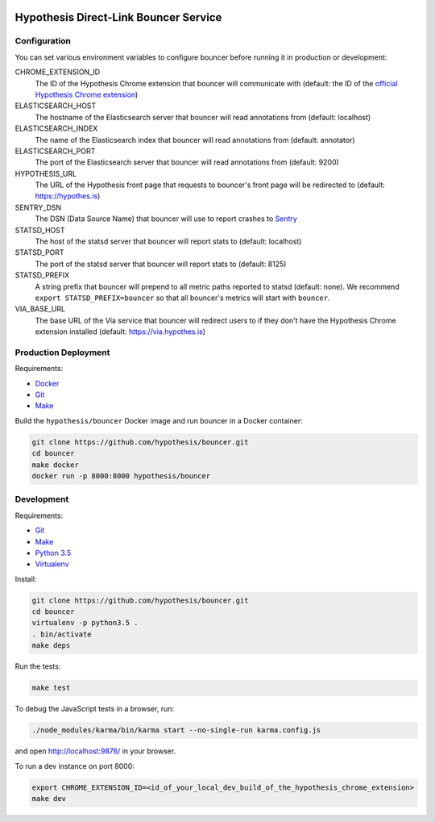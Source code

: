 .. image:: https://travis-ci.org/hypothesis/bouncer.svg?branch=master
    :target: https://travis-ci.org/hypothesis/bouncer
    :alt: Build Status
.. image:: https://codecov.io/github/hypothesis/bouncer/coverage.svg?branch=master
    :target: https://codecov.io/github/hypothesis/bouncer?branch=master
    :alt: Test Coverage


Hypothesis Direct-Link Bouncer Service
======================================

Configuration
-------------

You can set various environment variables to configure bouncer before running
it in production or development:

CHROME_EXTENSION_ID
  The ID of the Hypothesis Chrome extension that bouncer will communicate with
  (default: the ID of the `official Hypothesis Chrome extension <https://chrome.google.com/webstore/detail/hypothesis-web-pdf-annota/bjfhmglciegochdpefhhlphglcehbmek>`_)

ELASTICSEARCH_HOST
  The hostname of the Elasticsearch server that bouncer will read annotations
  from (default: localhost)

ELASTICSEARCH_INDEX
  The name of the Elasticsearch index that bouncer will read annotations
  from (default: annotator)

ELASTICSEARCH_PORT
  The port of the Elasticsearch server that bouncer will read annotations
  from (default: 9200)

HYPOTHESIS_URL
  The URL of the Hypothesis front page that requests to bouncer's front page
  will be redirected to (default: https://hypothes.is)

SENTRY_DSN
    The DSN (Data Source Name) that bouncer will use to report crashes to
    `Sentry <https://getsentry.com/>`_

STATSD_HOST
  The host of the statsd server that bouncer will report stats to
  (default: localhost)

STATSD_PORT
  The port of the statsd server that bouncer will report stats to
  (default: 8125)

STATSD_PREFIX
  A string prefix that bouncer will prepend to all metric paths reported to
  statsd (default: none).
  We recommend ``export STATSD_PREFIX=bouncer`` so that all bouncer's metrics
  will start with ``bouncer``.

VIA_BASE_URL
  The base URL of the Via service that bouncer will redirect users to if they
  don't have the Hypothesis Chrome extension installed
  (default: https://via.hypothes.is)


Production Deployment
---------------------

Requirements:

* `Docker <https://www.docker.com/>`_
* `Git <https://git-scm.com/>`_
* `Make <https://www.gnu.org/software/make/>`_

Build the ``hypothesis/bouncer`` Docker image and run bouncer in a Docker
container:

.. code-block:: bash

   git clone https://github.com/hypothesis/bouncer.git
   cd bouncer
   make docker
   docker run -p 8000:8000 hypothesis/bouncer


Development
-----------

Requirements:

* `Git <https://git-scm.com/>`_
* `Make <https://www.gnu.org/software/make/>`_
* `Python 3.5 <https://www.python.org/>`_
* `Virtualenv <https://virtualenv.readthedocs.org/>`_

Install:

.. code-block:: bash

   git clone https://github.com/hypothesis/bouncer.git
   cd bouncer
   virtualenv -p python3.5 .
   . bin/activate
   make deps

Run the tests:

.. code-block:: bash

   make test

To debug the JavaScript tests in a browser, run:

.. code-block:: bash

   ./node_modules/karma/bin/karma start --no-single-run karma.config.js

and open http://localhost:9876/ in your browser.

To run a dev instance on port 8000:

.. code-block:: bash

   export CHROME_EXTENSION_ID=<id_of_your_local_dev_build_of_the_hypothesis_chrome_extension>
   make dev
